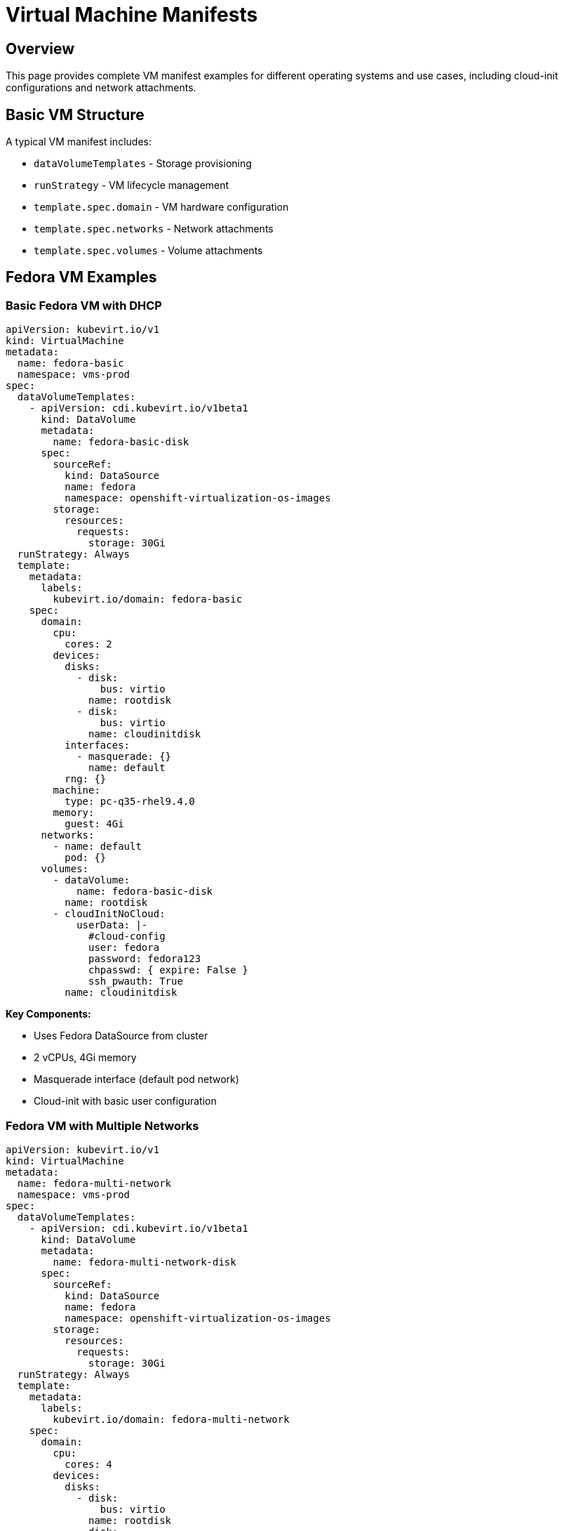 = Virtual Machine Manifests
:navtitle: Virtual Machines

== Overview

This page provides complete VM manifest examples for different operating systems and use cases, including cloud-init configurations and network attachments.

== Basic VM Structure

A typical VM manifest includes:

* `dataVolumeTemplates` - Storage provisioning
* `runStrategy` - VM lifecycle management  
* `template.spec.domain` - VM hardware configuration
* `template.spec.networks` - Network attachments
* `template.spec.volumes` - Volume attachments

== Fedora VM Examples

=== Basic Fedora VM with DHCP

[source,yaml]
----
apiVersion: kubevirt.io/v1
kind: VirtualMachine
metadata:
  name: fedora-basic
  namespace: vms-prod
spec:
  dataVolumeTemplates:
    - apiVersion: cdi.kubevirt.io/v1beta1
      kind: DataVolume
      metadata:
        name: fedora-basic-disk
      spec:
        sourceRef:
          kind: DataSource
          name: fedora
          namespace: openshift-virtualization-os-images
        storage:
          resources:
            requests:
              storage: 30Gi
  runStrategy: Always
  template:
    metadata:
      labels:
        kubevirt.io/domain: fedora-basic
    spec:
      domain:
        cpu:
          cores: 2
        devices:
          disks:
            - disk:
                bus: virtio
              name: rootdisk
            - disk:
                bus: virtio
              name: cloudinitdisk
          interfaces:
            - masquerade: {}
              name: default
          rng: {}
        machine:
          type: pc-q35-rhel9.4.0
        memory:
          guest: 4Gi
      networks:
        - name: default
          pod: {}
      volumes:
        - dataVolume:
            name: fedora-basic-disk
          name: rootdisk
        - cloudInitNoCloud:
            userData: |-
              #cloud-config
              user: fedora
              password: fedora123
              chpasswd: { expire: False }
              ssh_pwauth: True
          name: cloudinitdisk
----

**Key Components:**

* Uses Fedora DataSource from cluster
* 2 vCPUs, 4Gi memory
* Masquerade interface (default pod network)
* Cloud-init with basic user configuration

=== Fedora VM with Multiple Networks

[source,yaml]
----
apiVersion: kubevirt.io/v1
kind: VirtualMachine
metadata:
  name: fedora-multi-network
  namespace: vms-prod
spec:
  dataVolumeTemplates:
    - apiVersion: cdi.kubevirt.io/v1beta1
      kind: DataVolume
      metadata:
        name: fedora-multi-network-disk
      spec:
        sourceRef:
          kind: DataSource
          name: fedora
          namespace: openshift-virtualization-os-images
        storage:
          resources:
            requests:
              storage: 30Gi
  runStrategy: Always
  template:
    metadata:
      labels:
        kubevirt.io/domain: fedora-multi-network
    spec:
      domain:
        cpu:
          cores: 4
        devices:
          disks:
            - disk:
                bus: virtio
              name: rootdisk
            - disk:
                bus: virtio
              name: cloudinitdisk
          interfaces:
            - masquerade: {}
              name: default
            - bridge: {}
              name: data-network
          rng: {}
        machine:
          type: pc-q35-rhel9.4.0
        memory:
          guest: 8Gi
      networks:
        - name: default
          pod: {}
        - name: data-network
          multus:
            networkName: localnet-vlan-100
      volumes:
        - dataVolume:
            name: fedora-multi-network-disk
          name: rootdisk
        - cloudInitNoCloud:
            userData: |-
              #cloud-config
              user: fedora
              password: fedora123
              chpasswd: { expire: False }
              ssh_pwauth: True
            networkData: |-
              version: 2
              ethernets:
                enp1s0:
                  dhcp4: true
                enp2s0:
                  dhcp4: false
                  dhcp6: false
                  addresses:
                    - 192.168.100.50/24
          name: cloudinitdisk
----

**Key Features:**

* Two network interfaces (pod network + VLAN)
* Static IP on secondary interface via cloud-init
* 4 vCPUs, 8Gi memory for higher workloads

**Related Tutorial:**

* xref:networking:localnet-vlan.adoc[Localnet Secondary Networks with VLAN using NAD]

== RHEL VM Examples

=== RHEL 9 VM

[source,yaml]
----
apiVersion: kubevirt.io/v1
kind: VirtualMachine
metadata:
  name: rhel9-vm
  namespace: vms-prod
spec:
  dataVolumeTemplates:
    - apiVersion: cdi.kubevirt.io/v1beta1
      kind: DataVolume
      metadata:
        name: rhel9-vm-disk
      spec:
        sourceRef:
          kind: DataSource
          name: rhel9
          namespace: openshift-virtualization-os-images
        storage:
          resources:
            requests:
              storage: 40Gi
  runStrategy: Always
  template:
    metadata:
      labels:
        kubevirt.io/domain: rhel9-vm
        app: database
        environment: production
    spec:
      domain:
        cpu:
          cores: 4
          sockets: 1
          threads: 1
        devices:
          disks:
            - disk:
                bus: virtio
              name: rootdisk
            - disk:
                bus: virtio
              name: cloudinitdisk
          interfaces:
            - masquerade: {}
              name: default
          rng: {}
        machine:
          type: pc-q35-rhel9.4.0
        memory:
          guest: 16Gi
      networks:
        - name: default
          pod: {}
      volumes:
        - dataVolume:
            name: rhel9-vm-disk
          name: rootdisk
        - cloudInitNoCloud:
            userData: |-
              #cloud-config
              user: cloud-user
              password: changeme
              chpasswd: { expire: True }
              ssh_pwauth: True
              packages:
                - vim
                - git
              runcmd:
                - systemctl enable --now cockpit.socket
          name: cloudinitdisk
----

**Key Features:**

* RHEL 9 DataSource
* Labels for organization (app, environment)
* Package installation via cloud-init
* Cockpit enabled for web management

=== RHEL with Additional Data Disk

[source,yaml]
----
apiVersion: kubevirt.io/v1
kind: VirtualMachine
metadata:
  name: rhel9-with-data-disk
  namespace: vms-prod
spec:
  dataVolumeTemplates:
    - apiVersion: cdi.kubevirt.io/v1beta1
      kind: DataVolume
      metadata:
        name: rhel9-with-data-disk-root
      spec:
        sourceRef:
          kind: DataSource
          name: rhel9
          namespace: openshift-virtualization-os-images
        storage:
          resources:
            requests:
              storage: 40Gi
    - apiVersion: cdi.kubevirt.io/v1beta1
      kind: DataVolume
      metadata:
        name: rhel9-with-data-disk-data
      spec:
        source:
          blank: {}
        storage:
          resources:
            requests:
              storage: 100Gi
  runStrategy: Always
  template:
    metadata:
      labels:
        kubevirt.io/domain: rhel9-with-data-disk
    spec:
      domain:
        cpu:
          cores: 4
        devices:
          disks:
            - disk:
                bus: virtio
              name: rootdisk
            - disk:
                bus: virtio
              name: datadisk
            - disk:
                bus: virtio
              name: cloudinitdisk
          interfaces:
            - masquerade: {}
              name: default
          rng: {}
        machine:
          type: pc-q35-rhel9.4.0
        memory:
          guest: 16Gi
      networks:
        - name: default
          pod: {}
      volumes:
        - dataVolume:
            name: rhel9-with-data-disk-root
          name: rootdisk
        - dataVolume:
            name: rhel9-with-data-disk-data
          name: datadisk
        - cloudInitNoCloud:
            userData: |-
              #cloud-config
              user: cloud-user
              password: changeme
              chpasswd: { expire: True }
              ssh_pwauth: True
          name: cloudinitdisk
----

**Key Features:**

* Two DataVolumes - root and data disks
* Blank data disk for application data
* Separate storage management

== Windows VM Example

=== Windows Server 2022

[source,yaml]
----
apiVersion: kubevirt.io/v1
kind: VirtualMachine
metadata:
  name: windows-2022
  namespace: vms-prod
spec:
  dataVolumeTemplates:
    - apiVersion: cdi.kubevirt.io/v1beta1
      kind: DataVolume
      metadata:
        name: windows-2022-disk
      spec:
        sourceRef:
          kind: DataSource
          name: win2k22
          namespace: openshift-virtualization-os-images
        storage:
          resources:
            requests:
              storage: 60Gi
  runStrategy: RerunOnFailure
  template:
    metadata:
      labels:
        kubevirt.io/domain: windows-2022
    spec:
      domain:
        cpu:
          cores: 4
          sockets: 1
          threads: 1
        devices:
          disks:
            - disk:
                bus: sata
              name: rootdisk
            - cdrom:
                bus: sata
              name: windows-guest-tools
          interfaces:
            - masquerade: {}
              model: e1000e
              name: default
          inputs:
            - bus: usb
              name: tablet
              type: tablet
          rng: {}
        features:
          acpi: {}
          apic: {}
          hyperv:
            relaxed: {}
            spinlocks:
              spinlocks: 8191
            vapic: {}
        machine:
          type: pc-q35-rhel9.4.0
        memory:
          guest: 16Gi
        resources:
          requests:
            memory: 16Gi
      networks:
        - name: default
          pod: {}
      volumes:
        - dataVolume:
            name: windows-2022-disk
          name: rootdisk
        - containerDisk:
            image: registry.redhat.io/container-native-virtualization/virtio-win-rhel9
          name: windows-guest-tools
----

**Key Features for Windows:**

* `bus: sata` for Windows compatibility
* `model: e1000e` network adapter
* Hyper-V enlightenments for better performance
* VirtIO drivers via container disk
* USB tablet for mouse input

**Note:** Windows VMs require valid licenses and proper guest tools installation.

== VM Lifecycle Management

=== Run Strategies

**Always:**
[source,yaml]
----
spec:
  runStrategy: Always
----
VM should always be running. Automatically restarts if stopped.

**RerunOnFailure:**
[source,yaml]
----
spec:
  runStrategy: RerunOnFailure
----
VM restarts only if it fails. Normal shutdown keeps it stopped.

**Manual:**
[source,yaml]
----
spec:
  runStrategy: Manual
----
VM lifecycle managed manually via virtctl or API.

**Halted:**
[source,yaml]
----
spec:
  runStrategy: Halted
----
VM should be stopped. Running VM will be shut down.

=== Start/Stop VMs

[source,bash,role=execute]
----
# Start VM
virtctl start <vm-name> -n <namespace>

# Stop VM (graceful)
virtctl stop <vm-name> -n <namespace>

# Restart VM
virtctl restart <vm-name> -n <namespace>

# Pause VM
virtctl pause vm <vm-name> -n <namespace>

# Unpause VM
virtctl unpause vm <vm-name> -n <namespace>
----

== VM Resource Management

=== CPU Configuration

[source,yaml]
----
spec:
  template:
    spec:
      domain:
        cpu:
          cores: 4
          sockets: 2
          threads: 1
          dedicatedCpuPlacement: false
          model: host-passthrough
----

**CPU Models:**

* `host-passthrough` - Pass through host CPU features
* `host-model` - Similar to host, filtered for migration
* Specific models - e.g., `Skylake-Client`

=== Memory Configuration

[source,yaml]
----
spec:
  template:
    spec:
      domain:
        memory:
          guest: 16Gi
          hugepages:
            pageSize: 2Mi
        resources:
          requests:
            memory: 16Gi
          limits:
            memory: 16Gi
----

**Memory Options:**

* `guest` - Memory visible to guest OS
* `hugepages` - Use huge pages for better performance
* `requests/limits` - Kubernetes resource management

== VM Verification

=== Check VM Status

[source,bash,role=execute]
----
# List VMs
oc get vm -n <namespace>

# List running VMs (VMIs)
oc get vmi -n <namespace>

# Get VM details
oc describe vm <vm-name> -n <namespace>

# Get VMI details  
oc describe vmi <vm-name> -n <namespace>

# Check VM events
oc get events -n <namespace> --field-selector involvedObject.name=<vm-name>
----

=== Access VM Console

[source,bash,role=execute]
----
# Text console
virtctl console <vm-name> -n <namespace>

# VNC console (requires port-forward)
virtctl vnc <vm-name> -n <namespace>

# RDP for Windows (requires service)
virtctl rdp <vm-name> -n <namespace>
----

=== Check VM Network

[source,bash,role=execute]
----
# Get VM IP addresses
oc get vmi <vm-name> -n <namespace> -o jsonpath='{.status.interfaces[*].ipAddress}'

# Get VM interface details
oc get vmi <vm-name> -n <namespace> -o jsonpath='{.status.interfaces[*]}'
----

== VM Best Practices

. **Use DataSources** for standard OS images
. **Set Appropriate Resources** based on workload
. **Use Labels** for organization and selection
. **Configure Cloud-init** for initialization
. **Test in Development** before production
. **Monitor Resource Usage** to right-size VMs
. **Use runStrategy** appropriately for workload type
. **Enable Guest Agent** for better integration

== Troubleshooting

=== VM Won't Start

**Check:**

[source,bash,role=execute]
----
# Check VM status
oc get vm <vm-name> -n <namespace> -o yaml

# Check events
oc get events -n <namespace> --field-selector involvedObject.name=<vm-name>

# Check virt-launcher pod
oc get pods -n <namespace> | grep virt-launcher
oc logs <virt-launcher-pod> -n <namespace>
----

**Common Causes:**

* Insufficient resources on nodes
* DataVolume not ready
* Invalid configuration
* Storage issues

=== VM Running But No Network

**Check:**

[source,bash,role=execute]
----
# Access console
virtctl console <vm-name> -n <namespace>

# Inside VM
ip addr show
ip route show
cat /etc/resolv.conf
----

**Common Causes:**

* Cloud-init network configuration error
* NAD not found
* Interface naming mismatch
* DHCP not working

=== VM Performance Issues

**Check:**

[source,bash,role=execute]
----
# Check resource usage
oc adm top pod <virt-launcher-pod> -n <namespace>

# Inside VM
top
free -h
df -h
----

**Solutions:**

* Increase CPU/memory
* Use VirtIO drivers
* Enable huge pages
* Check disk I/O

== Summary

Key VM manifest components:

* **DataVolumeTemplates**: Automatic storage provisioning
* **runStrategy**: Lifecycle management
* **domain**: Hardware configuration (CPU, memory, devices)
* **networks**: Network attachments
* **cloud-init**: Initialization configuration

== See Also

* xref:getting-started:virtctl-basics.adoc[Virtctl Basics]
* xref:networking.adoc[Network Configuration]
* xref:storage.adoc[Storage Configuration]
* xref:index.adoc[Manifests Reference Overview]
* link:https://docs.openshift.com/container-platform/latest/virt/virtual_machines/creating_vms_custom/virt-creating-vms-by-using-yaml.html[Creating VMs with YAML,window=_blank]


